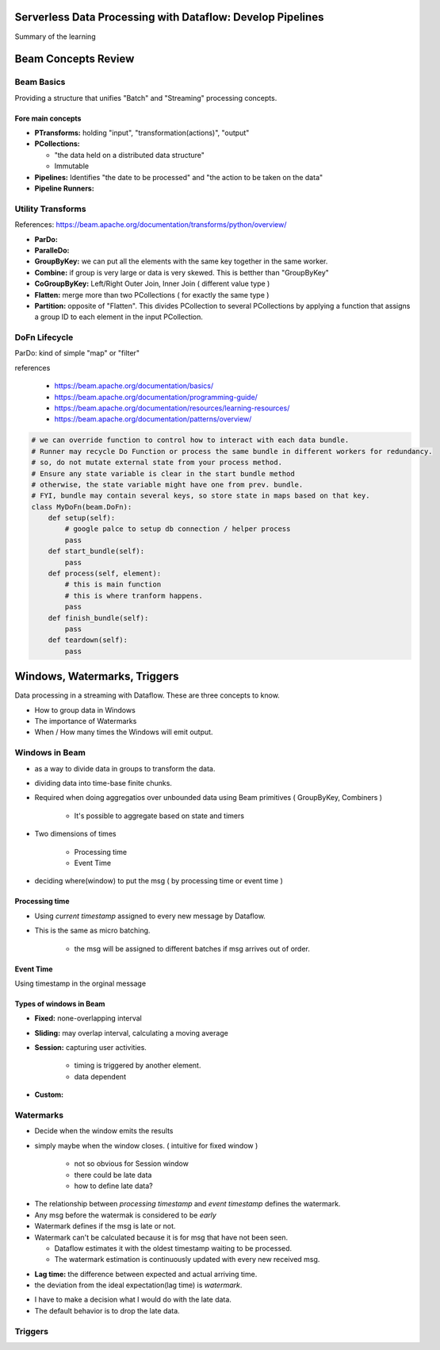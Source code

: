 Serverless Data Processing with Dataflow: Develop Pipelines
===========================================================

Summary of the learning


Beam Concepts Review
====================

Beam Basics
-----------

Providing a structure that unifies "Batch" and "Streaming" processing concepts.


Fore main concepts
>>>>>>>>>>>>>>>>>>

* **PTransforms:** holding "input", "transformation(actions)", "output"
* **PCollections:**

  * "the data held on a distributed data structure"
  * Immutable

* **Pipelines:** Identifies "the date to be processed" and "the action to be taken on the data"
* **Pipeline Runners:**

.. image:: ./images/gcp-dataflow-wk2-1.png


Utility Transforms
------------------

References: https://beam.apache.org/documentation/transforms/python/overview/

* **ParDo:**
* **ParalleDo:**
* **GroupByKey:** we can put all the elements with the same key together in the same worker.
* **Combine:** if group is very large or data is very skewed. This is betther than "GroupByKey"
* **CoGroupByKey:** Left/Right Outer Join, Inner Join ( different value type )
* **Flatten:** merge more than two PCollections ( for exactly the same type )
* **Partition:** opposite of "Flatten". This divides PCollection to several PCollections by applying a function that assigns a group ID to each element in the input PCollection.

DoFn Lifecycle
--------------

ParDo: kind of simple "map" or "filter"

.. image:: ./images/gcp-dataflow-wk2-2.png
.. image:: ./images/gcp-dataflow-wk2-3.png
.. image:: ./images/gcp-dataflow-wk2-4.png


references

  * https://beam.apache.org/documentation/basics/
  * https://beam.apache.org/documentation/programming-guide/
  * https://beam.apache.org/documentation/resources/learning-resources/
  * https://beam.apache.org/documentation/patterns/overview/


.. code-block:: python

    # we can override function to control how to interact with each data bundle.
    # Runner may recycle Do Function or process the same bundle in different workers for redundancy.
    # so, do not mutate external state from your process method.
    # Ensure any state variable is clear in the start bundle method
    # otherwise, the state variable might have one from prev. bundle.
    # FYI, bundle may contain several keys, so store state in maps based on that key.
    class MyDoFn(beam.DoFn):
        def setup(self):
            # google palce to setup db connection / helper process
            pass
        def start_bundle(self):
            pass
        def process(self, element):
            # this is main function
            # this is where tranform happens.
            pass
        def finish_bundle(self):
            pass
        def teardown(self):
            pass


Windows, Watermarks, Triggers
=============================

Data processing in a streaming with Dataflow.
These are three concepts to know.

* How to group data in Windows
* The importance of Watermarks
* When / How many times the Windows will emit output.


Windows in Beam
---------------

* as a way to divide data in groups to transform the data.
* dividing data into time-base finite chunks.
* Required when doing aggregatios over unbounded data using Beam primitives ( GroupByKey, Combiners )

    * It's possible to aggregate based on state and timers

* Two dimensions of times

    * Processing time
    * Event Time

* deciding where(window) to put the msg ( by processing time or event time )


Processing time
>>>>>>>>>>>>>>>

.. image:: ./images/gcp-dataflow-wk2-5.png

* Using `current timestamp` assigned to every new message by Dataflow.
* This is the same as micro batching.

    * the msg will be assigned to different batches if msg arrives out of order.


Event Time
>>>>>>>>>>

.. image:: ./images/gcp-dataflow-wk2-6.png

Using timestamp in the orginal message


Types of windows in Beam
>>>>>>>>>>>>>>>>>>>>>>>>

.. image:: ./images/gcp-dataflow-wk2-7.png

* **Fixed:** none-overlapping interval
* **Sliding:** may overlap interval, calculating a moving average
* **Session:** capturing user activities.

    * timing is triggered by another element.
    * data dependent

* **Custom:**


Watermarks
----------

* Decide when the window emits the results
* simply maybe when the window closes. ( intuitive for fixed window )

    * not so obvious for Session window
    * there could be late data
    * how to define late data?


.. image:: ./images/gcp-dataflow-wk2-8.png
.. image:: ./images/gcp-dataflow-wk2-9.png

* The relationship between `processing timestamp` and `event timestamp` defines the watermark.
* Any msg before the watermak is considered to be `early`
* Watermark defines if the msg is late or not.
* Watermark can't be calculated because it is for msg that have not been seen.

  * Dataflow estimates it with the oldest timestamp waiting to be processed.
  * The watermark estimation is continuously updated with every new received msg.

.. image:: ./images/gcp-dataflow-wk2-10.png

* **Lag time:** the difference between expected and actual arriving time.
* the deviation from the ideal expectation(lag time) is `watermark`.

.. image:: ./images/gcp-dataflow-wk2-11.png

* I have to make a decision what I would do with the late data.
* The default behavior is to drop the late data.

.. image:: ./images/gcp-dataflow-wk2-12.png









Triggers
--------
